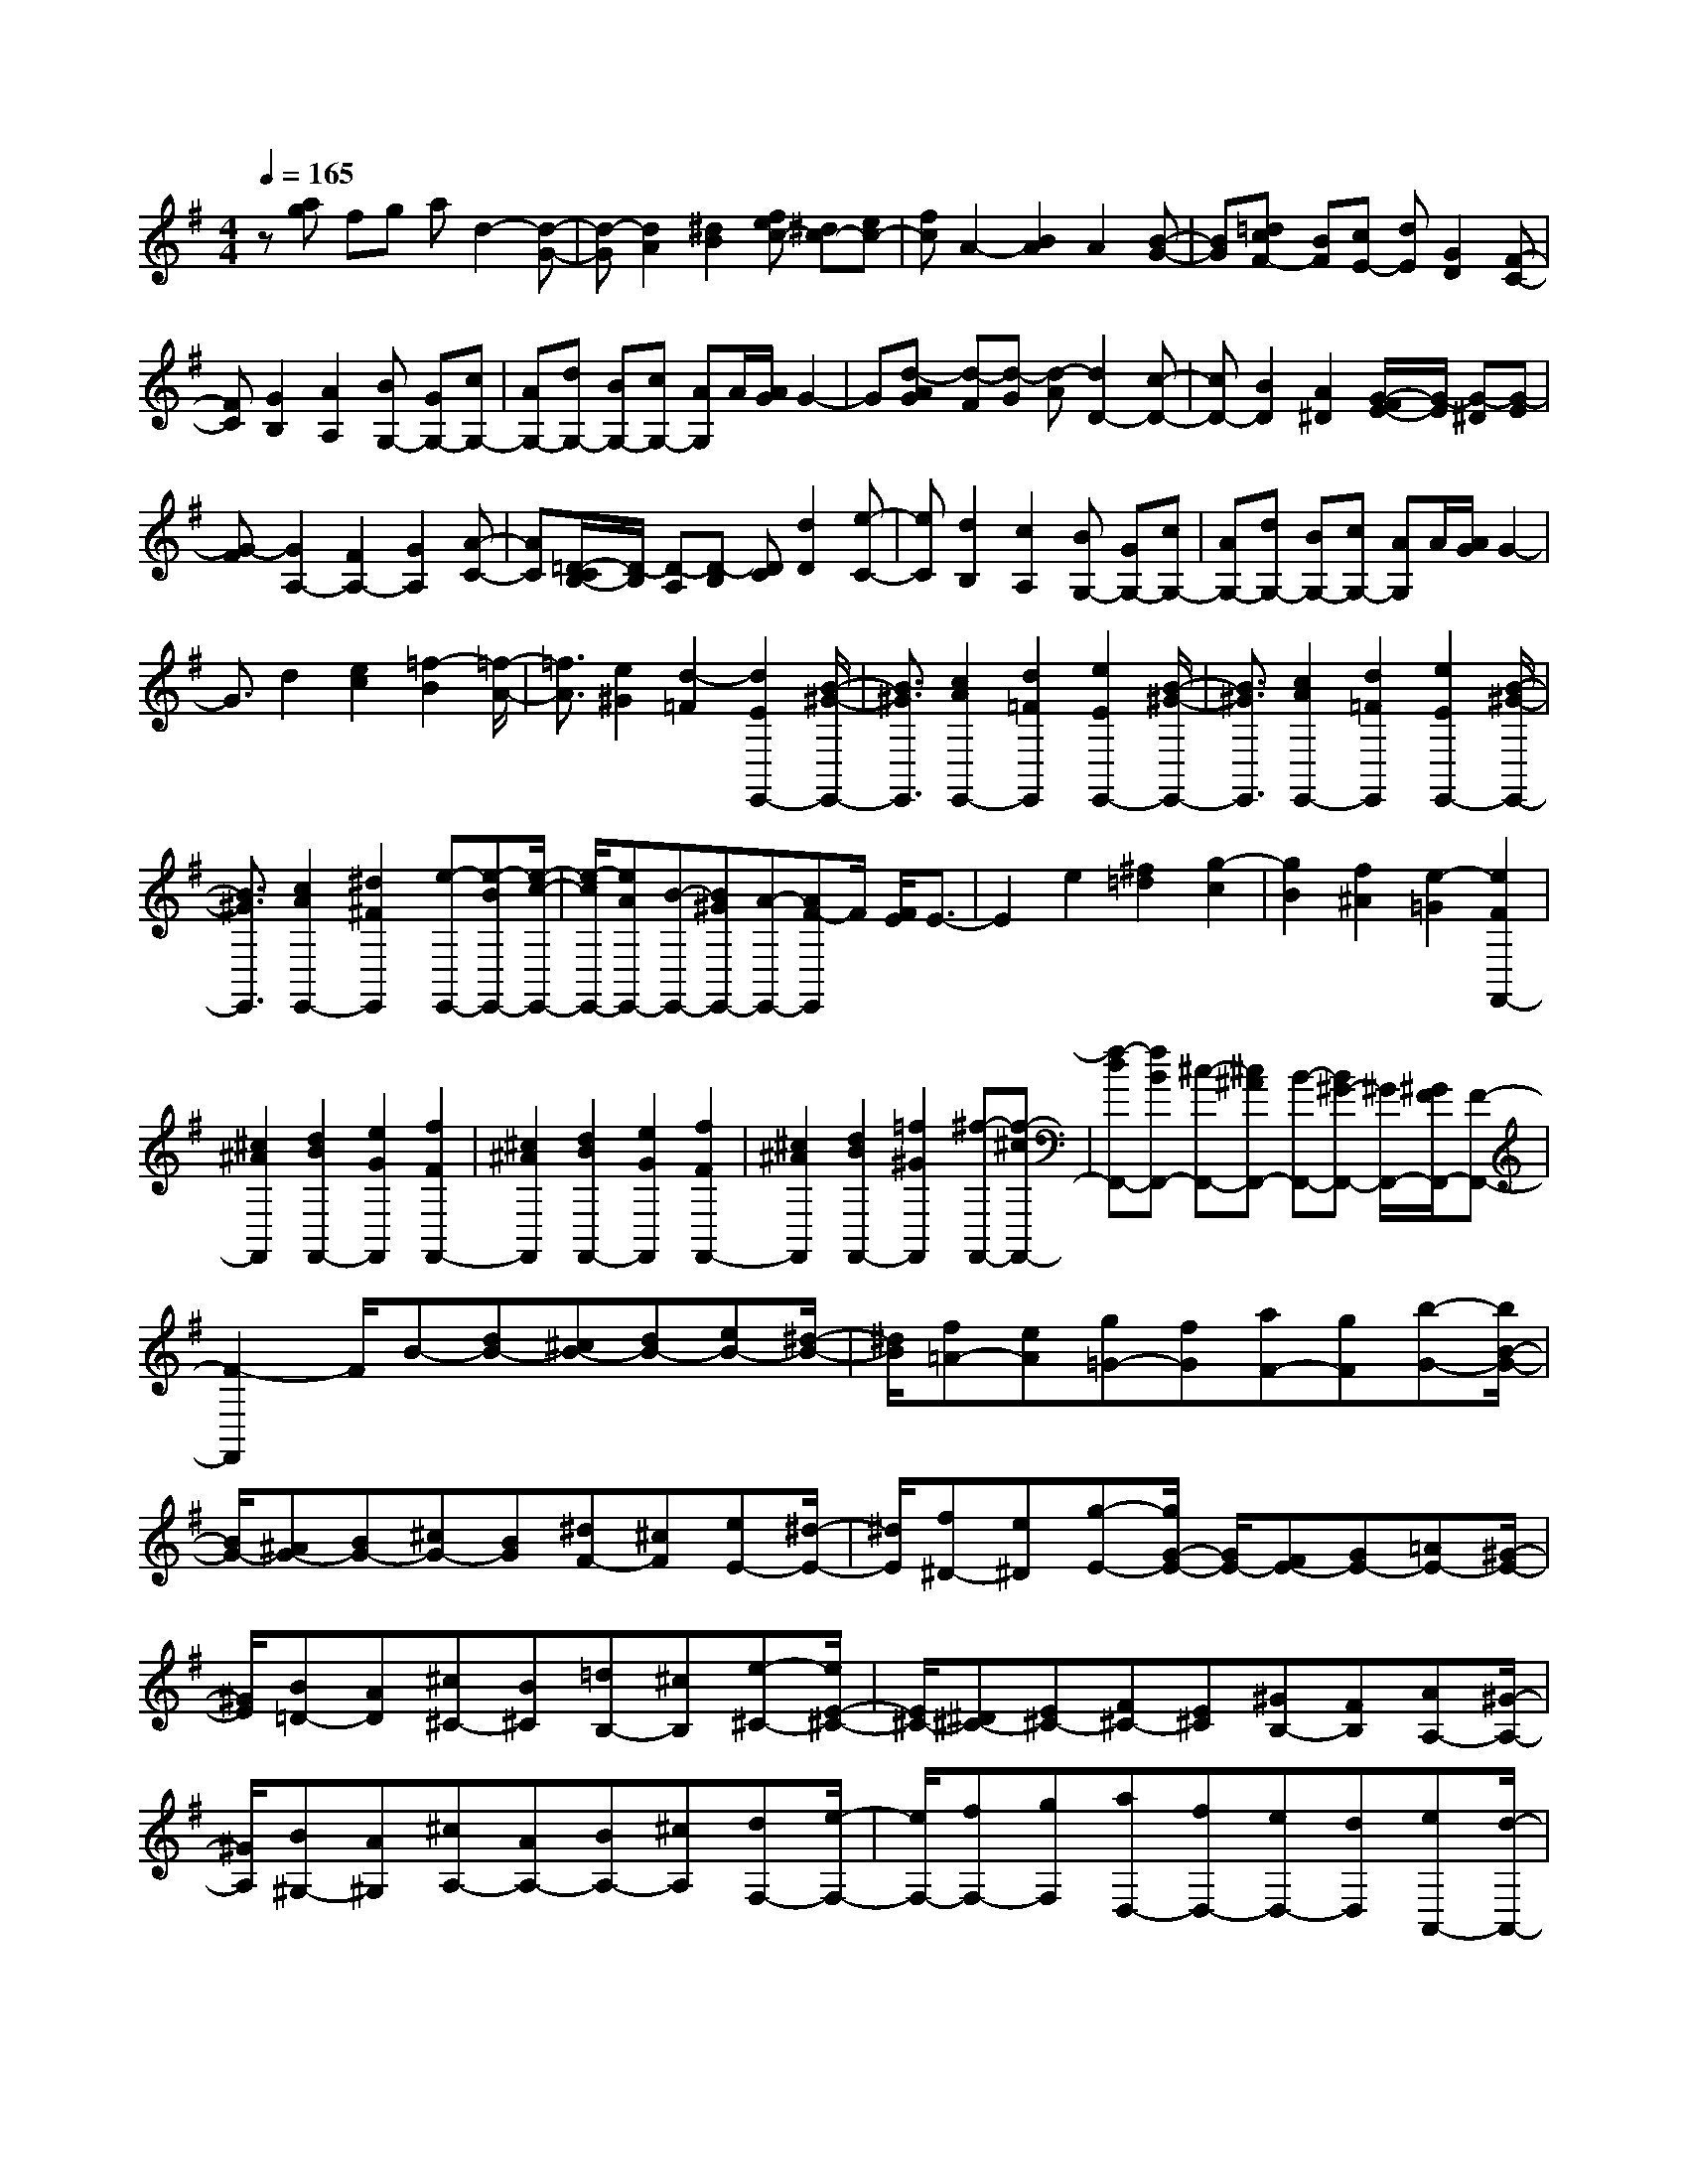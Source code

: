 % input file /home/ubuntu/MusicGeneratorQuin/training_data/scarlatti/K259.MID
X: 1
T: 
M: 4/4
L: 1/8
Q:1/4=165
K:G % 1 sharps
%(C) John Sankey 1998
%%MIDI program 6
%%MIDI program 6
%%MIDI program 6
%%MIDI program 6
%%MIDI program 6
%%MIDI program 6
%%MIDI program 6
%%MIDI program 6
%%MIDI program 6
%%MIDI program 6
%%MIDI program 6
%%MIDI program 6
z[ag] fg ad2-[d-G-]|[d-G][d2A2][^d2B2][fec-] [^dc-][ec-]|[fc]A2-[B2A2]A2[B-G-]|[BG][=dcF-] [BF][cE-] [dE][G2D2][F-C-]|
[FC][G2B,2][A2A,2][BG,-] [GG,-][cG,-]|[AG,-][dG,-] [BG,-][cG,-] [AG,]A/2[A/2G/2] G2-|G[d-AG] [d-F][d-G] [d-A][d2D2-][c-D-]|[cD-][B2D2][A2^D2][G/2-F/2E/2-][G/2-E/2] [G-^D][G-E]|
[G-F][G2A,2-][F2A,2-][G2A,2][A-C-]|[AC][=D/2-C/2B,/2-][D/2-B,/2] [D-A,][D-B,] [DC][d2D2][e-C-]|[eC][d2B,2][c2A,2][BG,-] [GG,-][cG,-]|[AG,-][dG,-] [BG,-][cG,-] [AG,]A/2[A/2G/2] G2-|
G3/2d2[e2c2][=f2-B2][=f/2-A/2-]|[=f3/2A3/2][e2^G2][d2-=F2][d2E2E,,2-][B/2-^G/2-E,,/2-]|[B3/2^G3/2E,,3/2][c2A2E,,2-][d2=F2E,,2][e2E2E,,2-][B/2-^G/2-E,,/2-]|[B3/2^G3/2E,,3/2][c2A2E,,2-][d2=F2E,,2][e2E2E,,2-][B/2-^G/2-E,,/2-]|
[B3/2^G3/2E,,3/2][c2A2E,,2-][^d2^F2E,,2][e-E,,-][e-BE,,-][e/2-c/2-E,,/2-]|[e/2-c/2E,,/2-][eAE,,-][B-E,,-][B^GE,,-][A-E,,-][AF-E,,]F/2 [F/2E/2]E3/2-|E2 e2 [^f2=d2] [g2-c2]|[g2B2] [f2^A2] [e2-=G2] [e2F2F,,2-]|
[^c2^A2F,,2] [d2B2F,,2-] [e2G2F,,2] [f2F2F,,2-]|[^c2^A2F,,2] [d2B2F,,2-] [e2G2F,,2] [f2F2F,,2-]|[^c2^A2F,,2] [d2B2F,,2-] [=f2^G2F,,2] [^f-F,,-][f-^cF,,-]|[f-dF,,-][fBF,,-] [^c-F,,-][^c^AF,,-] [B-F,,-][B^G-F,,-] [^G/2F,,/2-][^G/2F/2F,,/2-][F-F,,-]|
[F2-F,,2] F/2B-[dB-][^cB-][dB-][eB-][^d/2-B/2-]|[^d/2B/2][f=A-][eA][g=G-][fG][aF-][gF][b-G-][b/2B/2-G/2-]|[B/2G/2-][^AG-][BG-][^cG-][BG][^dF-][^cF][eE-][^d/2-E/2-]|[^d/2E/2][f^D-][e^D][g-E-][g/2G/2-E/2-] [G/2E/2-][FE-][GE-][=AE-][^G/2-E/2-]|
[^G/2E/2][B=D-][AD][^c^C-][B^C][=dB,-][^cB,][e-^C-][e/2E/2-^C/2-]|[E/2^C/2-][^D^C-][E^C-][F^C-][E^C][^GB,-][FB,][AA,-][^G/2-A,/2-]|[^G/2A,/2][B^G,-][A^G,][^cA,-][AA,-][BA,-][^cA,][dF,-][e/2-F,/2-]|[e/2F,/2-][fF,-][gF,][aD,-][fD,-][eD,-][dD,][eA,,-][d/2-A,,/2-]|
[d/2A,,/2-][eA,,-][fA,,-][eA,,-][dA,,-][^cA,,-][BA,,]A-[A/2-=G/2-]|[A/2-G/2][A-F][AE]=D-[fD-][eD-][dD-][A-D-][f/2-A/2-D/2-]|[f/2A/2D/2-][eD-][dD][B-G-][fBG-][eG-][dG][A-F-][a/2-A/2-F/2-]|[a/2A/2F/2-][gF-][fF-][AF-][aF-][gF-][fF][B-E-][a/2-B/2-E/2-]|
[a/2B/2E/2-][gE-][fE][A-F-][fAF-][eF-][dF-][AF-][f/2-F/2-]|[f/2F/2-][eF-][dF][B-G-][fBG-][eG-][dG][A-F-][f/2-A/2-F/2-]|[f/2A/2F/2-][eF-][dF][G-E-][fGE-][eE-][dE][F-D-][f/2-F/2-D/2-]|[f/2F/2D/2-][eD-][dD][B-=G,-][gBG,-][fG,-][eG,][fA,-][g/2-A,/2-]|
[g/2A,/2-][aA,-][gA,-][fA,-A,,-][eA,-A,,-][dA,-A,,-][^cA,A,,]d-[d/2-F/2-]|[d/2-F/2][d-E][d-D][d-A,-][d-FA,][d-E][dD][e-G,-][e/2-F/2-G,/2-]|[e/2-F/2G,/2][e-E][eD][f-F,-][f-FF,][f-E][fD][g-E,-][g/2-F/2-E,/2-]|[g/2-F/2E,/2][g-E][gD][fD,-][eD,-][dD,-][^cD,][BG,-][g/2-G,/2-]|
[g/2G,/2-][fG,-][eG,][fA,-][gA,-][aA,-][gA,-][fA,-A,,-][e/2-A,/2-A,,/2-]|[e/2A,/2-A,,/2-][dA,-A,,-][^cA,A,,]d-[d-F][d-E][d-D][d-A,-][d/2-F/2-A,/2-]|[d/2-F/2A,/2][d-E][dD][e-G,-][e-FG,][e-E][eD][f-F,-][f/2-F/2-F,/2-]|[f/2-F/2F,/2][f-E][fD][g-E,-][g-FE,][g-E][gD][fD,-][e/2-D,/2-]|
[e/2D,/2-][dD,-][^cD,][BG,-][gG,-][fG,-][eG,][fA,-][g/2-A,/2-]|[g/2A,/2-][aA,-][gA,-][fA,-A,,-][eA,-A,,-][dA,-A,,-][^c/2A,/2-A,,/2-] [A,/2A,,/2][FD,-][D/2-D,/2-]|[D/2D,/2-][AD,-][FD,-][dD,-][AD,-][fD,-][dD,][aF,-][f/2-F,/2-]|[f/2F,/2-][d'F,-][a-F,][aG,-][bG,-][bG,-][gG,][gA,-][f/2-A,/2-]|
[f/2A,/2-][fA,-][eA,-][eA,-A,,-][dA,-A,,-][dA,-A,,-][^c/2A,/2-A,,/2-] [A,/2A,,/2][FD,-][D/2-D,/2-]|[D/2D,/2-][AD,-][FD,-][dD,-][AD,-][fD,-][dD,][aF,-][f/2-F,/2-]|[f/2F,/2-][d'F,-][a-F,][aG,-][bG,-][bG,-][gG,][gA,-][f/2-A,/2-]|[f/2A,/2-][fA,-][eA,-][eA,-A,,-][dA,A,,-][dA,,-][^cA,,][^c3/2-D,3/2-D,,3/2-]|
[^c2-D,2-D,,2-] [^c/2D,/2-D,,/2-][d4-D,4-D,,4-][d3/2-D,3/2-D,,3/2-]|[d/2D,/2-D,,/2-][D,-D,,]D,a2[b2g2][c'3/2-f3/2-]|[c'/2-f/2][c'2^d2][^a2=d2][=a2=c2][g3/2-^A3/2-]|[g/2^A/2][=f2=A2][^d2G2][=d2-=F2][d3/2-^D3/2-]|
[d/2^D/2-][c2^D2][^A2=D2D,,2-][=A2^F2D,,2][^A3/2-G3/2-D,,3/2-]|[^A/2G/2D,,/2-][c2^D2D,,2][d2=D2D,,2-][=A2F2D,,2][^A3/2-G3/2-D,,3/2-]|[^A/2G/2D,,/2-][c2^D2D,,2][d2=D2D,,2-][=A2F2D,,2][^A3/2-G3/2-D,,3/2-]|[^A/2G/2D,,/2-][^c2E2D,,2][d-D-D,,-][d-=AD-D,,-][d-^AD-D,,-][dGDD,,-][=A-D,,-][A/2-F/2-D,,/2-]|
[A/2F/2D,,/2-][G-D,,-][GE-D,,]E/2[E/2D/2]D3z/2=f-|=f[g2^d2][^g2-=d2][^g2=c2][=g-B-]|[gB][=f2-^G2][=f2=G2G,,2-][d2B2G,,2][^d-c-G,,-]|[^dcG,,-][=f2^G2G,,2][g2=G2G,,2-][=d2B2G,,2][^d-c-G,,-]|
[^dcG,,-][=f2^G2G,,2][g2=G2G,,2-][=d2B2G,,2][^d-c-G,,-]|[^dcG,,-][^f2A2G,,2][g-G-G,,-] [g-=dG-G,,-][g-^dG-G,,-] [gcGG,,-][=d-G,,-]|[dBG,,-][c-G,,-] [cA-G,,-][A/2G,,/2-][A/2G/2G,,/2-] [G3-G,,3]G/2G/2-|G/2-[BG-][AG-][BG-][cG-][BG][dF-][cF][e/2-E/2-]|
[e/2E/2-][^dE][f^D-][e^D][g-E-][g/2G/2-E/2-][G/2E/2-][FE-][GE-][A/2-E/2-]|[A/2E/2-][^GE][B=D-][AD][c=C-][BC][=dB,-][cB,][e/2-C/2-]|[e/2-C/2-][e/2E/2-C/2-][E/2C/2-][^DC-][EC-][FC-][EC][^GB,-][FB,][A/2-A,/2-]|[A/2A,/2-][^GA,][B^G,-][A^G,][c-A,-][c/2C/2-A,/2-][C/2A,/2-][B,A,-][CA,-][=D/2-A,/2-]|
[D/2A,/2-][^CA,][E=G,-][DG,][FF,-][EF,][=GE,-][FE,][A/2-D,/2-]|[A/2D,/2-][DD,-][ED,-][FD,][GB,,-][AB,,-][BB,,-][cB,,][d/2-G,,/2-]|[d/2G,,/2-][BG,,-][AG,,-][GG,,][AD,-][GD,-][AD,-][BD,-][A/2-D,/2-]|[A/2D,/2-][GD,-][FD,-][ED,-][D-D,][D-=C][D-B,][DA,]G,/2-|
G,/2-[bG,-][aG,-][gG,-][d-G,-][bdG,-][aG,-][gG,][e/2-c/2-]|[e/2-c/2-][bec-][ac-][gc][d-B-][d'dB-][c'B-][bB-][d/2-B/2-]|[d/2B/2-][d'B-][c'B-][bB][e-c-][d'ec-][c'c-][bc][d/2-B/2-]|[d/2-B/2-][bdB-][aB-][gB-][dB-][bB-][aB-][gB][e/2-c/2-]|
[e/2-c/2-][bec-][ac-][gc][d-B-][bdB-][aB-][gB][c/2-A/2-]|[c/2-A/2-][bcA-][aA-][gA][B-G-][bBG-][aG-][gG][e/2-C/2-]|[e/2C/2-][c'C-][bC-][aC][bD-][c'D-][d'D-][c'D-][b/2-D/2-D,/2-]|[b/2D/2-D,/2-][aD-D,-][gD-D,-][fDD,]g-[g-B][g-A][g-G][g/2-D/2-]|
[g/2-D/2-][g-BD][g-A][gG][a-C-][a-BC][a-A][aG][b/2-B,/2-]|[b/2-B,/2-][b-BB,][b-A][bG][c'-A,-][c'-BA,][c'-A][c'G][b/2-G,/2-]|[b/2G,/2-][aG,-][gG,-][fG,][eC-][fC-][gC-][a-C][a/2-B/2-D/2-]|[a/2B/2-D/2-][g/2-B/2D/2-][g/2D/2-][fD-][g-D-][g/2A/2-D/2-D,/2-] [A/2-D/2-D,/2-][g/2-A/2D/2-D,/2-][g/2-D/2-D,/2-][g/2A/2-D/2-D,/2-] [A/2-D/2-D,/2-][f/2-A/2D/2-D,/2-][f/2D/2D,/2]G/2-|
G/2-[G-B,][G-A,][G-G,][G-D,-][G/2-B,/2-D,/2][G/2-B,/2][G-A,][GG,][A/2-C,/2-]|[A/2-C,/2-][A/2-B,/2-C,/2][A/2-B,/2][A-A,][AG,][B-B,,-][B/2-B,/2-B,,/2][B/2-B,/2][B-A,][BG,][c/2-A,,/2-]|[c/2-A,,/2-][c/2-B,/2-A,,/2][c/2-B,/2][c-A,][cG,][BG,,-][AG,,-][GG,,-][FG,,][E/2-C,/2-]|[E/2C,/2-][cC,-][BC,-][AC,][BD,-][cD,-][dD,-][cD,-][B/2-D,/2-D,,/2-]|
[B/2D,/2-D,,/2-][AD,-D,,-][GD,-D,,-][FD,D,,][GG,,-][DG,,-][BG,,-][GG,,-][d/2-G,,/2-]|[d/2G,,/2-][BG,,-][gG,,]d[bB,-][gB,-][gB,-][d-B,][d/2-C/2-]|[d/2C/2-][eC-][eC-][cC][cD-][BD-][BD-][AD-][A/2-D/2-D,/2-]|[A/2D/2-D,/2-][GDD,-][GD,-][FD,][GG,,-][DG,,-][BG,,-][GG,,-][d/2-G,,/2-]|
[d/2G,,/2-][BG,,-][gG,,]d[bB,,-][gB,,-][gB,,-][dB,,][d/2-C,/2-]|[d/2C,/2-][eC,-][eC,-][cC,][cD,-][BD,-][BD,-][AD,-][A/2-D,/2-D,,/2-]|[A/2D,/2-D,,/2-][GD,-D,,-][GD,-D,,-][FD,D,,][G4-G,4-G,,4-][G/2-G,/2-G,,/2-]|[G8-G,8-G,,8-]|
[G3/2G,3/2G,,3/2]
